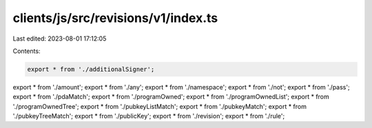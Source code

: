 clients/js/src/revisions/v1/index.ts
====================================

Last edited: 2023-08-01 17:12:05

Contents:

.. code-block:: ts

    export * from './additionalSigner';
export * from './amount';
export * from './any';
export * from './namespace';
export * from './not';
export * from './pass';
export * from './pdaMatch';
export * from './programOwned';
export * from './programOwnedList';
export * from './programOwnedTree';
export * from './pubkeyListMatch';
export * from './pubkeyMatch';
export * from './pubkeyTreeMatch';
export * from './publicKey';
export * from './revision';
export * from './rule';


